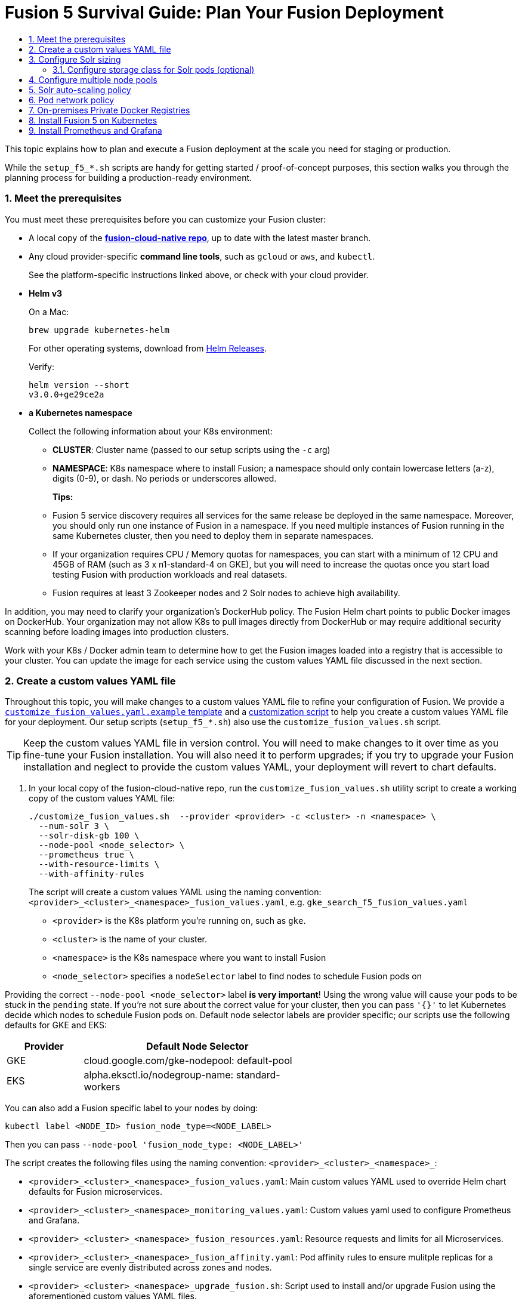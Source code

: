 = Fusion 5 Survival Guide: Plan Your Fusion Deployment
:toc:
:toclevels: 3
:toc-title:

// tag::body[]

This topic explains how to plan and execute a Fusion deployment at the scale you need for staging or production.

While the `setup_f5_*.sh` scripts are handy for getting started / proof-of-concept purposes, this section walks you through the planning process for building a production-ready environment.

:sectnums:
[[prerequisites]]
=== Meet the prerequisites

You must meet these prerequisites before you can customize your Fusion cluster:

* A local copy of the link:https://github.com/lucidworks/fusion-cloud-native[*fusion-cloud-native repo*^], up to date with the latest master branch.

* Any cloud provider-specific *command line tools*, such as `gcloud` or `aws`, and `kubectl`.
+
See the platform-specific instructions linked above, or check with your cloud provider.

* *Helm v3*
+
On a Mac:
+
[source,bash]
----
brew upgrade kubernetes-helm
----
+
For other operating systems, download from link:https://github.com/helm/helm/releases[Helm Releases^].
+
Verify:
+
[source,bash]
----
helm version --short
v3.0.0+ge29ce2a
----

* *a Kubernetes namespace*
+
Collect the following information about your K8s environment:
+
** *CLUSTER*: Cluster name (passed to our setup scripts using the `-c` arg)
** *NAMESPACE*: K8s namespace where to install Fusion; a namespace should only contain lowercase letters (a-z), digits (0-9), or dash. No periods or underscores allowed.
+
*Tips:*
+
** Fusion 5 service discovery requires all services for the same release be deployed in the same namespace. Moreover, you should only run one instance of Fusion in a namespace. If you need multiple instances of Fusion running in the same Kubernetes cluster, then you need to deploy them in separate namespaces.
** If your organization requires CPU / Memory quotas for namespaces, you can start with a minimum of 12 CPU and 45GB of RAM (such as 3 x n1-standard-4 on GKE), but you will need to increase the quotas once you start load testing Fusion with production workloads and real datasets.
** Fusion requires at least 3 Zookeeper nodes and 2 Solr nodes to achieve high availability.

In addition, you may need to clarify your organization's DockerHub policy.  The Fusion Helm chart points to public Docker images on DockerHub. Your organization may not allow K8s to pull images directly from DockerHub or may require additional security scanning before loading images into production clusters.

Work with your K8s / Docker admin team to determine how to get the Fusion images loaded into a registry that is accessible to your cluster. You can update the image for each service using the custom values YAML file discussed in the next section.

[[custom-values]]
=== Create a custom values YAML file

Throughout this topic, you will make changes to a custom values YAML file to refine your configuration of Fusion. We provide a link:https://github.com/lucidworks/fusion-cloud-native/blob/master/customize_fusion_values.yaml.example[`customize_fusion_values.yaml.example` template^] and a link:https://github.com/lucidworks/fusion-cloud-native/blob/master/customize_fusion_values.sh[customization script^] to help you create a custom values YAML file for your deployment. Our setup scripts (`setup_f5_*.sh`) also use the `customize_fusion_values.sh` script.

TIP: Keep the custom values YAML file in version control.  You will need to make changes to it over time as you fine-tune your Fusion installation. You will also need it to perform upgrades; if you try to upgrade your Fusion installation and neglect to provide the custom values YAML, your deployment will revert to chart defaults.

. In your local copy of the fusion-cloud-native repo, run the `customize_fusion_values.sh` utility script to create a working copy of the custom values YAML file:
+
```
./customize_fusion_values.sh  --provider <provider> -c <cluster> -n <namespace> \
  --num-solr 3 \
  --solr-disk-gb 100 \
  --node-pool <node_selector> \
  --prometheus true \
  --with-resource-limits \
  --with-affinity-rules
```
+
The script will create a custom values YAML using the naming convention: `<provider>_<cluster>_<namespace>_fusion_values.yaml`, e.g. `gke_search_f5_fusion_values.yaml`
+
--
* `<provider>` is the K8s platform you’re running on, such as `gke`.
* `<cluster>` is the name of your cluster.
* `<namespace>` is the K8s namespace where you want to install Fusion
* `<node_selector>` specifies a `nodeSelector` label to find nodes to schedule Fusion pods on
--

Providing the correct `--node-pool <node_selector>` label *is very important*! Using the wrong value will cause your pods to be stuck in the `pending` state. If you're not sure about the correct value for your cluster, then you can pass `'{}'` to let Kubernetes decide which nodes to schedule Fusion pods on.
Default node selector labels are provider specific; our scripts use the following defaults for GKE and EKS:
[width="60%",cols="2,6",options="header"]
|=========================================================
|Provider|Default Node Selector
|GKE|cloud.google.com/gke-nodepool: default-pool
|EKS|alpha.eksctl.io/nodegroup-name: standard-workers
|=========================================================

You can also add a Fusion specific label to your nodes by doing:
----
kubectl label <NODE_ID> fusion_node_type=<NODE_LABEL>
----
Then you can pass `--node-pool 'fusion_node_type: <NODE_LABEL>'`

The script creates the following files using the naming convention: `<provider>_<cluster>_<namespace>_`:
--
* `<provider>_<cluster>_<namespace>_fusion_values.yaml`: Main custom values YAML used to override Helm chart defaults for Fusion microservices.
* `<provider>_<cluster>_<namespace>_monitoring_values.yaml`: Custom values yaml used to configure Prometheus and Grafana.
* `<provider>_<cluster>_<namespace>_fusion_resources.yaml`: Resource requests and limits for all Microservices.
* `<provider>_<cluster>_<namespace>_fusion_affinity.yaml`: Pod affinity rules to ensure mulitple replicas for a single service are evenly distributed across zones and nodes.
* `<provider>_<cluster>_<namespace>_upgrade_fusion.sh`: Script used to install and/or upgrade Fusion using the aforementioned custom values YAML files.
--

TIP: Pass the `--help` parameter to see script usage details

The script provides additional flags to configure resource requests/limits (`--with-resource-limits`), replica counts (`--with-replicas`), and pod affinity rules (`--with-affinity-rules`) for Fusion services.

. Review the `<provider>_<cluster>_<release>_fusion_values.yaml` output file to familiarize yourself with its structure and contents.
.. Notice it contains a separate section for each of the
ifdef::env-github[]
// github link:
See link:1_concepts.adoc#overview-of-fusion-microservices[Fusion microservices].
endif::[]
ifndef::env-github[]
// docs site link:
link:/fusion-server/latest/concepts/deployment/kubernetes/microservices.html[Fusion microservices].
endif::[]
.. Take a look at the configuration for the query-pipeline service to illustrate some important concepts about the custom values YAML (extra spacing added for display purposes only):
+
[source,yaml]
----
  query-pipeline:           # Service-specific setting overrides under the top-level heading

    enabled: true           # Every Fusion service has an implicit enabled flag that defaults
                            # to true, set to false to remove this service from your cluster

    nodeSelector:           # Node selector identifies the label find nodes to schedule pods on
      cloud.google.com/gke-nodepool: default-pool

    javaToolOptions: "..."  # Used to pass JVM options to the service

    pod:                    # Pod annotations to allow Prometheus to scrape metrics from the service
      annotations:
        prometheus.io/port: "8787"
        prometheus.io/scrape: "true"
        prometheus.io/path: "/actuator/prometheus"
----

. Commit all output files from the `./customize_fusion_values.sh` script to version control.

Once we go through all of the configuration topics in this topic, you'll have a well-configured custom values YAML file for your Fusion 5 installation. You'll then use this file during the Helm v3 installation at the end of this topic.

[[solr-sizing]]
=== Configure Solr sizing

When you're ready to build a production-ready setup for Fusion 5, you need to customize the Fusion Helm chart to ensure Fusion is well-configured for production workloads.

You'll be able to scale the number of nodes for Solr up and down after building the cluster, but you need to establish the initial size of the nodes (memory and CPU) and size / type of disks you need.

Let's walk through an example config so you understand which parameters to change in the custom values YAML file.

[source,yaml]
----
solr:
  resources:                    # Set resource limits for Solr to help K8s pod scheduling;
    limits:                     # these limits are not just for the Solr process in the pod,
      cpu: "7700m"              # so allow ample memory for loading index files into the OS cache (mmap)
      memory: "26Gi"
    requests:
      cpu: "7000m"
      memory: "25Gi"
  logLevel: WARN
  nodeSelector:
    fusion_node_type: search    # Run this Solr StatefulSet in the "search" node pool
  exporter:
    enabled: true               # Enable the Solr metrics exporter (for Prometheus) and
                                # schedule on the default node pool (system partition)
    podAnnotations:
      prometheus.io/scrape: "true"
      prometheus.io/port: "9983"
      prometheus.io/path: "/metrics"
    nodeSelector:
      cloud.google.com/gke-nodepool: default-pool
  image:
    tag: 8.4.1
  updateStrategy:
    type: "RollingUpdate"
  javaMem: "-Xmx3g -Dfusion_node_type=system" # Configure memory settings for Solr
  solrGcTune: "-XX:+UseG1GC -XX:-OmitStackTraceInFastThrow -XX:+UseStringDeduplication -XX:+PerfDisableSharedMem -XX:+ParallelRefProcEnabled -XX:MaxGCPauseMillis=150 -XX:+UseLargePages -XX:+AlwaysPreTouch"
  volumeClaimTemplates:
    storageSize: "100Gi"        # Size of the Solr disk
  replicaCount: 6               # Number of Solr pods to run in this StatefulSet

zookeeper:
  nodeSelector:
    cloud.google.com/gke-nodepool: default-pool
  replicaCount: 3               # Number of Zookeepers
  persistence:
    size: 20Gi
  resources: {}
  env:
    ZK_HEAP_SIZE: 1G
    ZOO_AUTOPURGE_PURGEINTERVAL: 1
----

To be clear, you can tune GC settings and number of replicas after the cluster is built. But changing the size of the persistent volumes is more complicated so you should try to pick a good size initially.

==== Configure storage class for Solr pods (optional)

If you wish to run with a storage class other than the default you can create a storage class for your Solr pods before you install. For example, to create regional disks in GCP you can create a file called `storageClass.yaml` with the following contents:

[source,yaml]
----
kind: StorageClass
apiVersion: storage.k8s.io/v1
metadata:
 name: solr-gke-storage-regional
provisioner: kubernetes.io/gce-pd
parameters:
 type: pd-standard
 replication-type: regional-pd
 zones: us-west1-b, us-west1-c
----

and then provision into your cluster by calling:

[source,bash]
----
kubectl apply -f storageClass.yaml
----

to then have Solr use the storage class by adding the following to the custom values YAML:

[source,yaml]
----
solr:
  volumeClaimTemplates:
    storageClassName: solr-gke-storage-regional
    storageSize: 250Gi
----

NOTE: We're not advocating that you must use regional disks for Solr storage, as that would be redundant with Solr replication. We're just using this as an example of how to configure a custom storage class for Solr disks if you see the need. For instance, you could use regional disks without Solr replication for write-heavy type collections.

[[node-pools]]
=== Configure multiple node pools

As discussed in the Workload Isolation with Multiple Node Pools section above, Lucidworks recommends isolating search workloads from analytics workloads using multiple node pools. You'll need to define multiple node pools for your cluster as our scripts do not do this for you; we do provide an example script for GKE, see link:https://github.com/lucidworks/fusion-cloud-native/blob/master/additional_environments/create_gke_cluster_node_pools.sh[create_gke_cluster_node_pools.sh^].

In the custom values YAML file, you can add additional Solr StatefulSets by adding their names to the list under the `nodePools` property. If any property for that statefulset needs to be changed from the default set of values, then it can be set directly on the object representing the node pool, any properties that are omitted are defaulted to the base value. See the following example (additional whitespace added for display purposes only):

[source,yaml]
----
solr:
  nodePools:
    - name: ""                      # Empty string "" is the suffix for the default partition

    - name: "analytics"             # Override settings for analytics Solr pods
      javaMem: "-Xmx6g"
      replicaCount: 6
      storageSize: "100Gi"
      nodeSelector:                 # Assign analytics Solr pods to the node pool
        fusion_node_type: analytics # with label fusion_node_type=analytics
      resources:
        requests:
          cpu: 2
          memory: 12Gi
        limits:
          cpu: 3
          memory: 12Gi
    - name: "search"                # Override settings for search Solr pods
      javaMem: "-Xms11g -Xmx11g"
      replicaCount: 12
      storageSize: "50Gi"
      nodeSelector:                 # Assign search Solr pods to the node pool
        fusion_node_type: search    # with label fusion_node_type=search
      resources:
        limits:
          cpu: "7700m"
          memory: "26Gi"
        requests:
          cpu: "7000m"
          memory: "25Gi"
  nodeSelector:                                 # Default settings for all Solr pods if not
    cloud.google.com/gke-nodepool: default-pool # specifically overridden in the nodePools section above
...
----

In the above example the analytics partition will have 6 replicas (Solr pods), but the search nodepool would have 12 replicas. Each nodepool would automatically be assigned the property of `-Dfusion_node_type=<search/system/analytics>` which matches the name of the nodePool. The empty nodePool name `""` just maps to the default settings / node pool if not specifically overridden; please leave the `""` node pool as-is.

The Solr pods will have a `fusion_node_type` system property set on them as shown below:

image:https://github.com/lucidworks/fusion-cloud-native/blob/master/survival_guide/fusion_node_type.png?raw=true[]

You can use the `fusion_node_type` property in Solr auto-scaling policies to govern replica placement during collection creation.

[[solr-autoscaling]]
=== Solr auto-scaling policy

You can configure a custom Solr auto-scaling policy in the custom values YAML file under the `fusion-admin` section as shown below:
[source,yaml]
----
fusion-admin:
  ...
  solrAutocalingPolicyJson:
    {
      "set-cluster-policy": [
        {"node": "#ANY", "shard": "#EACH", "replica":"<2"},
        {"replica": "#EQUAL", "sysprop.solr_zone": "#EACH", "strict" : false}
      ]
    }
----
You can use an auto-scaling policy to govern how the shards and replicas for Fusion system and application-specific collections are laid out.

If your cluster defines the search, analytics, and system node pools, then we recommend using the policy.json provided in the link:https://github.com/lucidworks/fusion-cloud-native[fusion-cloud-native repo^] as a starting point. The Fusion Admin service will apply the policy from the custom values YAML file to Solr before creating system collections during initialization.

[[network-policy]]
=== Pod network policy

A Kubernetes network policy governs how groups of pods are allowed to communicate with each other and other network endpoints. With Fusion, it's expected that all incoming traffic flows through the API Gateway service. Moreover, all Fusion services in the same namespace expect an internal JWT to be included in the request, which is supplied by the Gateway. Consequently, Fusion services enforce a basic level of API security and do not need an additional network policy to protect them from other pods in the cluster.

To install the network policy for Fusion services, pass `--set global.networkPolicyEnabled=true` when installing the Fusion Helm chart.

[[private-registry]]
=== On-premises Private Docker Registries

For on-premises Kubernetes deployments, your organization may not allow Kubernetes to pull Fusion's Docker images from DockerHub (https://hub.docker.com/u/lucidworks/).
If this is the case, then you need to transfer the public images from DockerHub over to your private Docker registry.

Here's a rough outline of the process we recommend, but you may need to adapt the process to work within your organization's security policies:

[loweralpha]
. You'll need a workstation that has access to DockerHub (hub.docker.com) and can connect to your internal Docker registry, most likely via VPN connection. We'll refer to this computer as `envoy`.

. Install Docker on `envoy`. You'll need at least 100GB of free disk for Docker.

. Pull all images from DockerHub to `envoy`’s local registry (this will take a long time). Here is a list of the images you need to pull for the Fusion 5.1.1 chart:
+
```
apachepulsar/pulsar-all:2.5.0
argoproj/argoui:v2.4.3
argoproj/workflow-controller:v2.4.3
bitnami/kubectl:1.15-debian-9
busybox:1.31.1
busybox:latest
curlimages/curl:7.68.0
docker.io/seldonio/seldon-core-operator:1.0.1
grafana/grafana:6.6.2
jimmidyson/configmap-reload:v0.3.0
lucidworks/admin-ui:5.1.1
lucidworks/api-gateway:5.1.1
lucidworks/auth-ui:5.1.0
lucidworks/classic-rest-service:5.1.1
lucidworks/devops-ui:5.1.0
lucidworks/fusion-api:5.1.1
lucidworks/fusion-indexing:5.1.1
lucidworks/fusion-logstash:5.1.0
lucidworks/insights:5.1.0
lucidworks/job-launcher:5.1.1
lucidworks/job-rest-server:5.1.1
lucidworks/ml-model-service:5.1.0
lucidworks/ml-python-image:5.1.0
lucidworks/pm-ui:5.1.0
lucidworks/query-pipeline:5.1.1
lucidworks/connectors:5.1.1
lucidworks/connectors-backend:5.1.1
lucidworks/rules-ui:5.1.0
lucidworks/webapps:5.1.0
prom/prometheus:v2.16.0
prom/pushgateway:v1.0.1
quay.io/coreos/kube-state-metrics:v1.9.5
quay.io/datawire/ambassador:0.86.1
seldonio/seldon-core-operator:1.0.1
solr:8.4.1
zookeeper:3.5.6
```
+
For example, to pull the query pipeline image, you would do:
+
```
docker pull lucidworks/query-pipeline:5.1.1
```
+
See `docker pull --help` for more information about pulling Docker images.

. Establish connection from `envoy` to the private Docker registry, most likely this requires you to open a VPN connection. Consult with your internal IT support for help as needed.
+
We'll refer to the private Docker registry as `<internal-private-registry>` in the steps below.

. Push images from envoy’s Docker registry into their private registry (will take a long time).
+
You'll need to re-tag all images for the internal registry. For example, to tag the query-pipeline image, you would do:
+
```
docker tag lucidworks/query-pipeline:5.1.1 <internal-private-registry>/query-pipeline:5.1.1
```
+
After tagging, push each image to the internal repo, e.g.:
+
```
docker push <internal-private-registry>/query-pipeline:5.1.1
```

. Install the Docker registry secret into Kubernetes.
+
For background on pulling images from private registries, see: https://kubernetes.io/docs/tasks/configure-pod-container/pull-image-private-registry/
+
You'll need to create docker-registry secret in the Kubernetes namespace where you want to install Fusion using a command similar to:
+
```
SECRET_NAME=<internal-private-registry>
REPO=<internal-private-registry>

kubectl create secret docker-registry "${SECRET_NAME}" \
  --namespace "${NAMESPACE}" \
  --docker-server="${REPO}" \
  --docker-username=${REPO_USER} \
  --docker-password=${REPO_PASS} \
  --docker-email=${REPO_USER}
```

. Update the custom values yaml for your cluster to point to your private registry and secret for Kubernetes to pull images.
+
For instance:
+
[source,yaml]
```
query-pipeline:
  image:
    imagePullSecrets:
      - name: <internal-private-registry>
    repository: <internal-private-registry>
```
+
Do this for all Fusion services.

. Customize Helm Chart
+
All the Fusion services allow you to override the `imagePullSecrets` setting using custom values yaml, but other 3rd party services such as Zookeeper, Pulsar, Prometheus,
and Grafana do not allow you to supply the pull secret using custom values yaml. Consequently, we recommend patching the default service account for your namespace to add the pull secret:
+
```
kubectl patch sa default -n $NAMESPACE \
  -p '"imagePullSecrets": [{"name": "<internal-private-registry>" }]'
```
+
IMPORTANT: Be sure to replace `<internal-private-registry>` with the name of the secret you created in step above.

This should allow the default service account to pull images from the private registry without specifying the pull secret on the resources directly.

[[install]]
=== Install Fusion 5 on Kubernetes

At this point, you're ready to install Fusion 5 using your custom values YAML file(s) and upgrade script.

If you used the `customize_fusion_values.sh` script, then simply run it using BASH on the command-line, For instance:

[source,bash]
----
./gke_search_f5_upgrade_fusion.sh
----

Once the install completes, refer to the Verifying the Fusion Installation steps to verify your Fusion installation is running correctly.

[[monitoring-alerting]]
=== Install Prometheus and Grafana

Lucidworks recommends using Prometheus and Grafana for monitoring the performance and health of your Fusion cluster. Your ops team may already have these services installed. If not, you can install them into the Fusion namespace.

The `--prometheus true` option shown link:#custom-values[above] activates the Solr metrics exporter service and adds pod annotations so that Prometheus can scrape metrics from Fusion services. When you run the script with this option, it creates an additional custom value YAML file for installing Prometheus and Grafana:

* `<provider>_<cluster>_<namespace>_monitoring_values.yaml`, such as `gke_search_f5_monitoring_values.yaml`

. Commit this file to version control, if you haven't already.
. Review its contents to ensure that the settings suit your needs.
+
For example, decide how long you want to keep metrics; the default is 36h.
+
See the link:https://github.com/helm/charts/tree/master/stable/prometheus[Prometheus documentation^].
+
See the link:link:https://github.com/helm/charts/tree/master/stable/grafana[Grafana documentation^].

To install Prometheus & Grafana in your namespace, run the `install_prom.sh` script, passing the provider, cluster name and namespace, such as:

[source,bash]
----
./install_prom.sh --provider gke -c search -n f5
----
TIP: Pass the `--help` parameter to see script usage details.

The Grafana dashboards from link:https://github.com/lucidworks/fusion-cloud-native/tree/master/monitoring/grafana[monitoring/grafana^] are installed automatically by the `install_prom.sh` script.

// end::body[]
